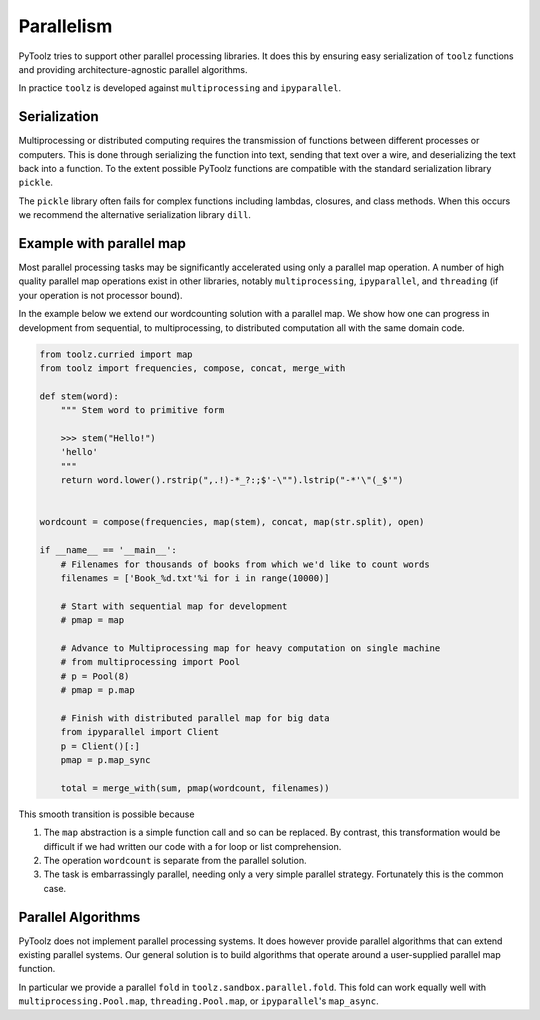 Parallelism
===========

PyToolz tries to support other parallel processing libraries.  It does this
by ensuring easy serialization of ``toolz`` functions and providing
architecture-agnostic parallel algorithms.

In practice ``toolz`` is developed against ``multiprocessing`` and
``ipyparallel``.


Serialization
-------------

Multiprocessing or distributed computing requires the transmission of functions
between different processes or computers.  This is done through serializing the
function into text, sending that text over a wire, and deserializing the text
back into a function.  To the extent possible PyToolz functions are compatible
with the standard serialization library ``pickle``.

The ``pickle`` library often fails for complex functions including lambdas,
closures, and class methods.  When this occurs we recommend the alternative
serialization library ``dill``.


Example with parallel map
-------------------------

Most parallel processing tasks may be significantly accelerated using only a
parallel map operation.  A number of high quality parallel map operations exist
in other libraries, notably ``multiprocessing``, ``ipyparallel``, and
``threading`` (if your operation is not processor bound).

In the example below we extend our wordcounting solution with a parallel map.
We show how one can progress in development from sequential, to
multiprocessing, to distributed computation all with the same domain code.


.. code::

    from toolz.curried import map
    from toolz import frequencies, compose, concat, merge_with

    def stem(word):
        """ Stem word to primitive form

        >>> stem("Hello!")
        'hello'
        """
        return word.lower().rstrip(",.!)-*_?:;$'-\"").lstrip("-*'\"(_$'")


    wordcount = compose(frequencies, map(stem), concat, map(str.split), open)

    if __name__ == '__main__':
        # Filenames for thousands of books from which we'd like to count words
        filenames = ['Book_%d.txt'%i for i in range(10000)]

        # Start with sequential map for development
        # pmap = map

        # Advance to Multiprocessing map for heavy computation on single machine
        # from multiprocessing import Pool
        # p = Pool(8)
        # pmap = p.map

        # Finish with distributed parallel map for big data
        from ipyparallel import Client
        p = Client()[:]
        pmap = p.map_sync

        total = merge_with(sum, pmap(wordcount, filenames))

This smooth transition is possible because

1.  The ``map`` abstraction is a simple function call and so can be replaced.
    By contrast, this transformation would be difficult if we had written our code with a
    for loop or list comprehension.
2.  The operation ``wordcount`` is separate from the parallel solution.
3.  The task is embarrassingly parallel, needing only a very simple parallel
    strategy.  Fortunately this is the common case.


Parallel Algorithms
-------------------

PyToolz does not implement parallel processing systems.  It does however
provide parallel algorithms that can extend existing parallel systems.  Our
general solution is to build algorithms that operate around a user-supplied
parallel map function.

In particular we provide a parallel ``fold`` in ``toolz.sandbox.parallel.fold``.
This fold can work equally well with ``multiprocessing.Pool.map``,
``threading.Pool.map``, or ``ipyparallel``'s ``map_async``.
